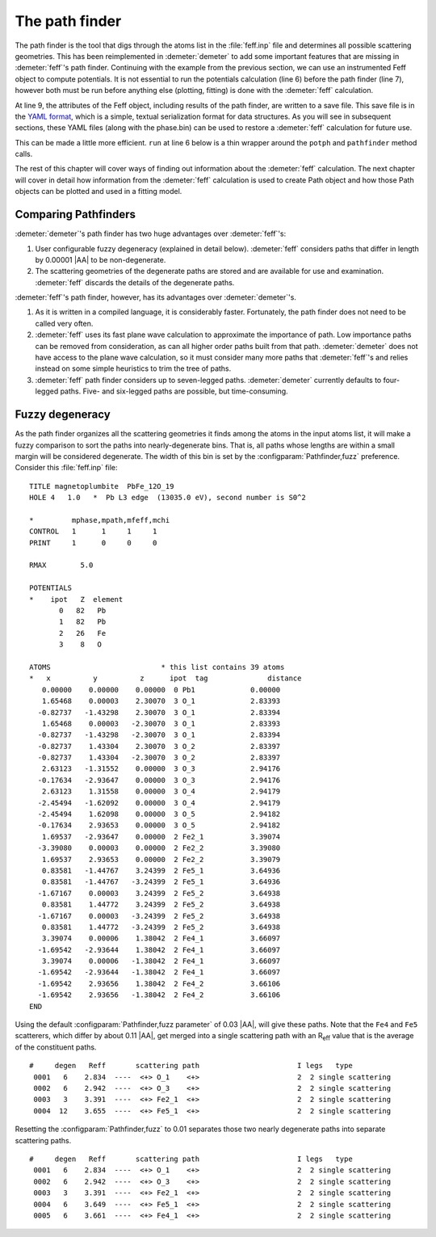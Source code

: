 
The path finder
===============

The path finder is the tool that digs through the atoms list in the
:file:`feff.inp` file and determines all possible scattering
geometries. This has been reimplemented in :demeter:`demeter` to add
some important features that are missing in :demeter:`feff`'s path
finder. Continuing with the example from the previous section, we can
use an instrumented Feff object to compute potentials. It is not
essential to run the potentials calculation (line 6) before the path
finder (line 7), however both must be run before anything else
(plotting, fitting) is done with the :demeter:`feff` calculation.

.. code-block:: perl
   :linenos:

    #!/usr/bin/perl
    use Demeter;

    my $feff = Demeter::Feff -> new(file => "feff/feff.inp");
    $feff -> set(workspace => "feff/", screen => 0,);
    $feff -> potph
    $feff -> pathfinder;

    $feff -> freeze("feff/feff.yaml");

At line 9, the attributes of the Feff object, including results of the
path finder, are written to a save file. This save file is in the `YAML
format <http://search.cpan.org/~adamk/YAML/>`__, which is a simple,
textual serialization format for data structures. As you will see in
subsequent sections, these YAML files (along with the phase.bin) can be
used to restore a :demeter:`feff` calculation for future use.


This can be made a little more efficient.  ``run`` at line 6 below is
a thin wrapper around the ``potph`` and ``pathfinder`` method calls.

.. code-block:: perl
   :linenos:

    #!/usr/bin/perl
    use Demeter;

    my $feff = Demeter::Feff -> new(file => "feff/feff.inp");
    $feff -> set(workspace => "feff/", screen => 0,);
    $feff -> run

The rest of this chapter will cover ways of finding out information
about the :demeter:`feff` calculation. The next chapter will cover in
detail how information from the :demeter:`feff` calculation is used to
create Path object and how those Path objects can be plotted and used
in a fitting model.



Comparing Pathfinders
---------------------

:demeter:`demeter`'s path finder has two huge advantages over :demeter:`feff`'s:

#. User configurable fuzzy degeneracy (explained in detail
   below). :demeter:`feff` considers paths that differ in length by
   0.00001 |AA| to be non-degenerate.

#. The scattering geometries of the degenerate paths are stored and
   are available for use and examination.  :demeter:`feff` discards
   the details of the degenerate paths.

:demeter:`feff`'s path finder, however, has its advantages over
:demeter:`demeter`'s.

#. As it is written in a compiled language, it is considerably faster.
   Fortunately, the path finder does not need to be called very often.

#. :demeter:`feff` uses its fast plane wave calculation to approximate
   the importance of path. Low importance paths can be removed from
   consideration, as can all higher order paths built from that path.
   :demeter:`demeter` does not have access to the plane wave
   calculation, so it must consider many more paths that
   :demeter:`feff`'s and relies instead on some simple heuristics to
   trim the tree of paths.

#. :demeter:`feff` path finder considers up to seven-legged
   paths. :demeter:`demeter` currently defaults to four-legged paths.
   Five- and six-legged paths are possible, but time-consuming.



Fuzzy degeneracy
----------------

As the path finder organizes all the scattering geometries it finds
among the atoms in the input atoms list, it will make a fuzzy
comparison to sort the paths into nearly-degenerate bins. That is, all
paths whose lengths are within a small margin will be considered
degenerate. The width of this bin is set by the
:configparam:`Pathfinder,fuzz` preference. Consider this
:file:`feff.inp` file:

::

     TITLE magnetoplumbite  PbFe_12O_19
     HOLE 4   1.0   *  Pb L3 edge  (13035.0 eV), second number is S0^2

     *         mphase,mpath,mfeff,mchi
     CONTROL   1      1     1     1
     PRINT     1      0     0     0

     RMAX        5.0

     POTENTIALS
     *    ipot   Z  element
            0   82   Pb        
            1   82   Pb        
            2   26   Fe        
            3    8   O         

     ATOMS                          * this list contains 39 atoms
     *   x          y          z      ipot  tag              distance
        0.00000    0.00000    0.00000  0 Pb1             0.00000
        1.65468    0.00003    2.30070  3 O_1             2.83393
       -0.82737   -1.43298    2.30070  3 O_1             2.83394
        1.65468    0.00003   -2.30070  3 O_1             2.83393
       -0.82737   -1.43298   -2.30070  3 O_1             2.83394
       -0.82737    1.43304    2.30070  3 O_2             2.83397
       -0.82737    1.43304   -2.30070  3 O_2             2.83397
        2.63123   -1.31552    0.00000  3 O_3             2.94176
       -0.17634   -2.93647    0.00000  3 O_3             2.94176
        2.63123    1.31558    0.00000  3 O_4             2.94179
       -2.45494   -1.62092    0.00000  3 O_4             2.94179
       -2.45494    1.62098    0.00000  3 O_5             2.94182
       -0.17634    2.93653    0.00000  3 O_5             2.94182
        1.69537   -2.93647    0.00000  2 Fe2_1           3.39074
       -3.39080    0.00003    0.00000  2 Fe2_2           3.39080
        1.69537    2.93653    0.00000  2 Fe2_2           3.39079
        0.83581   -1.44767    3.24399  2 Fe5_1           3.64936
        0.83581   -1.44767   -3.24399  2 Fe5_1           3.64936
       -1.67167    0.00003    3.24399  2 Fe5_2           3.64938
        0.83581    1.44772    3.24399  2 Fe5_2           3.64938
       -1.67167    0.00003   -3.24399  2 Fe5_2           3.64938
        0.83581    1.44772   -3.24399  2 Fe5_2           3.64938
        3.39074    0.00006    1.38042  2 Fe4_1           3.66097
       -1.69542   -2.93644    1.38042  2 Fe4_1           3.66097
        3.39074    0.00006   -1.38042  2 Fe4_1           3.66097
       -1.69542   -2.93644   -1.38042  2 Fe4_1           3.66097
       -1.69542    2.93656    1.38042  2 Fe4_2           3.66106
       -1.69542    2.93656   -1.38042  2 Fe4_2           3.66106
     END

Using the default :configparam:`Pathfinder,fuzz parameter` of 0.03
|AA|, will give these paths. Note that the ``Fe4`` and ``Fe5``
scatterers, which differ by about 0.11 |AA|, get merged into a single
scattering path with an R\ :sub:`eff` value that is the average of the
constituent paths.

::

    #     degen   Reff       scattering path                       I legs   type              
     0001   6    2.834  ----  <+> O_1    <+>                       2  2 single scattering     
     0002   6    2.942  ----  <+> O_3    <+>                       2  2 single scattering
     0003   3    3.391  ----  <+> Fe2_1  <+>                       2  2 single scattering
     0004  12    3.655  ----  <+> Fe5_1  <+>                       2  2 single scattering

Resetting the :configparam:`Pathfinder,fuzz` to 0.01 separates those
two nearly degenerate paths into separate scattering paths.

::

    #     degen   Reff       scattering path                       I legs   type              
     0001   6    2.834  ----  <+> O_1    <+>                       2  2 single scattering     
     0002   6    2.942  ----  <+> O_3    <+>                       2  2 single scattering     
     0003   3    3.391  ----  <+> Fe2_1  <+>                       2  2 single scattering     
     0004   6    3.649  ----  <+> Fe5_1  <+>                       2  2 single scattering
     0005   6    3.661  ----  <+> Fe4_1  <+>                       2  2 single scattering

